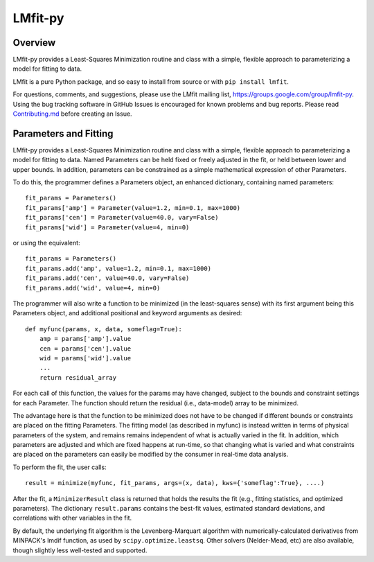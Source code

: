 LMfit-py
========

.. image:: https://travis-ci.org/lmfit/lmfit-py.png
   :target: https://travis-ci.org/lmfit/lmfit-py

.. image:: https://zenodo.org/badge/4185/lmfit/lmfit-py.svg
   :target: https://zenodo.org/badge/latestdoi/4185/lmfit/lmfit-py


Overview
---------

LMfit-py provides a Least-Squares Minimization routine and class with a
simple, flexible approach to parameterizing a model for fitting to data.

LMfit is a pure Python package, and so easy to install from source or with
``pip install lmfit``.

For questions, comments, and suggestions, please use the LMfit mailing
list, https://groups.google.com/group/lmfit-py.  Using the bug tracking
software in GitHub Issues is encouraged for known problems and bug reports.
Please read `Contributing.md <.github/CONTRIBUTING.md>`_ before creating an Issue.


Parameters and Fitting
-------------------------

LMfit-py provides a Least-Squares Minimization routine and class
with a simple, flexible approach to parameterizing a model for
fitting to data.  Named Parameters can be held fixed or freely
adjusted in the fit, or held between lower and upper bounds.  In
addition, parameters can be constrained as a simple mathematical
expression of other Parameters.

To do this, the programmer defines a Parameters object, an enhanced
dictionary, containing named parameters::

    fit_params = Parameters()
    fit_params['amp'] = Parameter(value=1.2, min=0.1, max=1000)
    fit_params['cen'] = Parameter(value=40.0, vary=False)
    fit_params['wid'] = Parameter(value=4, min=0)

or using the equivalent::

    fit_params = Parameters()
    fit_params.add('amp', value=1.2, min=0.1, max=1000)
    fit_params.add('cen', value=40.0, vary=False)
    fit_params.add('wid', value=4, min=0)

The programmer will also write a function to be minimized (in the
least-squares sense) with its first argument being this Parameters object,
and additional positional and keyword arguments as desired::

    def myfunc(params, x, data, someflag=True):
        amp = params['amp'].value
        cen = params['cen'].value
        wid = params['wid'].value
        ...
        return residual_array

For each call of this function, the values for the params may have changed,
subject to the bounds and constraint settings for each Parameter.  The function
should return the residual (i.e., data-model) array to be minimized.

The advantage here is that the function to be minimized does not have to be
changed if different bounds or constraints are placed on the fitting
Parameters.  The fitting model (as described in myfunc) is instead written
in terms of physical parameters of the system, and remains remains
independent of what is actually varied in the fit.  In addition, which
parameters are adjusted and which are fixed happens at run-time, so that
changing what is varied and what constraints are placed on the parameters
can easily be modified by the consumer in real-time data analysis.

To perform the fit, the user calls::

    result = minimize(myfunc, fit_params, args=(x, data), kws={'someflag':True}, ....)

After the fit, a ``MinimizerResult`` class is returned that holds the
results the fit (e.g., fitting statistics, and optimized parameters). The
dictionary ``result.params`` contains the best-fit values, estimated
standard deviations, and correlations with other variables in the fit.

By default, the underlying fit algorithm is the Levenberg-Marquart
algorithm with numerically-calculated derivatives from MINPACK's lmdif
function, as used by ``scipy.optimize.leastsq``.  Other solvers (Nelder-Mead,
etc) are also available, though slightly less well-tested and supported.
